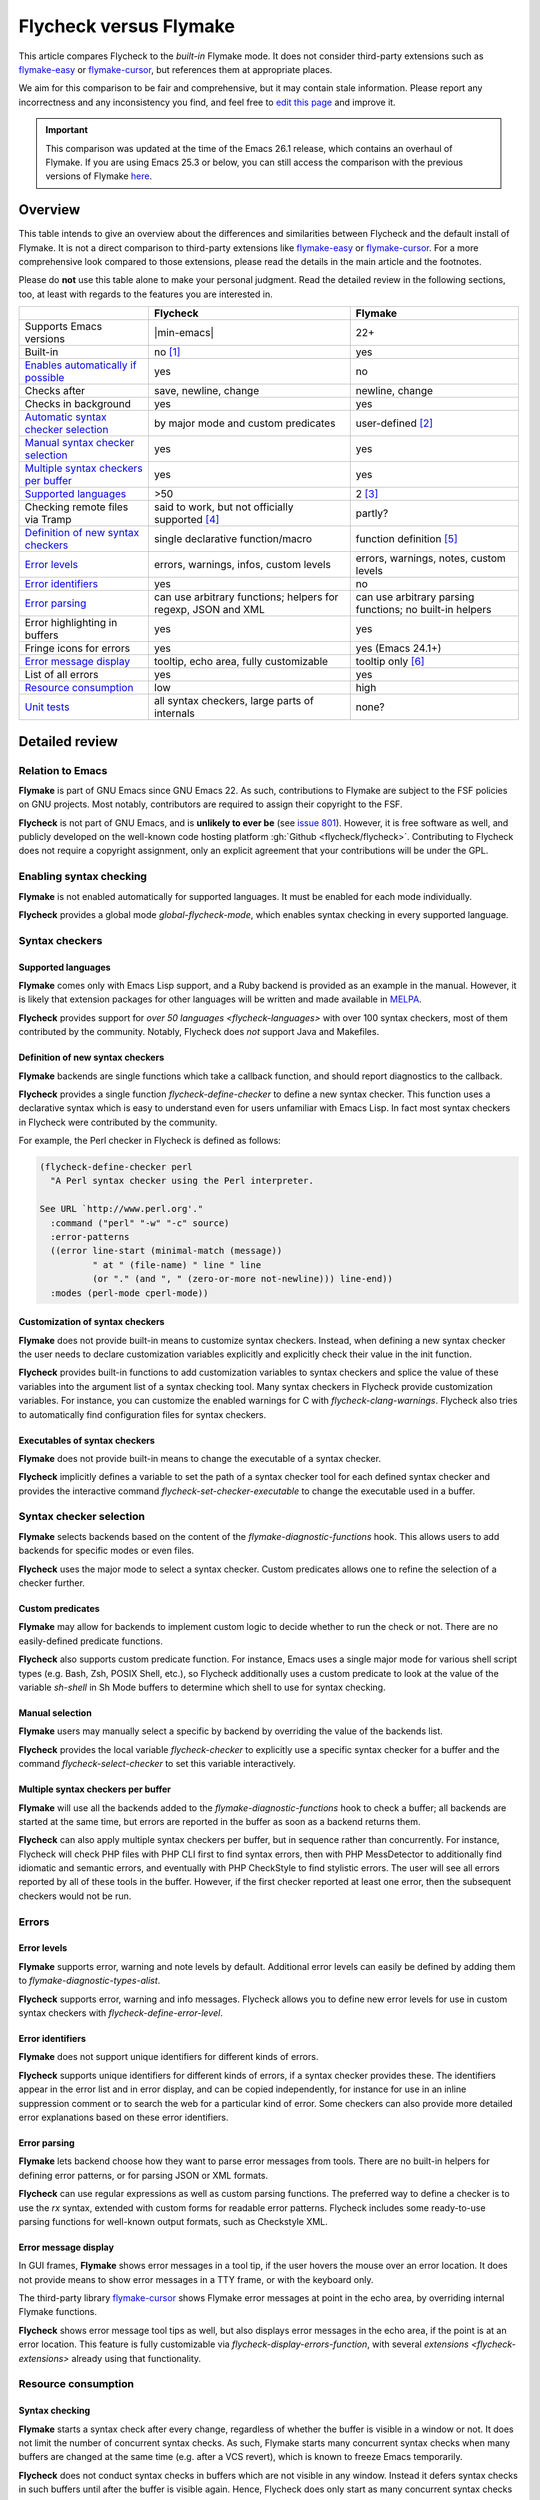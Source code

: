 .. _flycheck-versus-flymake:

=========================
 Flycheck versus Flymake
=========================

This article compares Flycheck to the *built-in* Flymake mode.  It does not
consider third-party extensions such as flymake-easy_ or flymake-cursor_, but
references them at appropriate places.

We aim for this comparison to be fair and comprehensive, but it may contain
stale information.  Please report any incorrectness and any inconsistency you
find, and feel free to `edit this page`_ and improve it.

.. important::

   This comparison was updated at the time of the Emacs 26.1 release, which
   contains an overhaul of Flymake.  If you are using Emacs 25.3 or below, you
   can still access the comparison with the previous versions of Flymake
   `here`_.

.. _flymake-easy: https://github.com/purcell/flymake-easy
.. _flymake-cursor: https://www.emacswiki.org/emacs/flymake-cursor.el
.. _edit this page: https://github.com/flycheck/flycheck/edit/master/doc/user/flycheck-versus-flymake.rst
.. _here: /en/31/

Overview
========

This table intends to give an overview about the differences and similarities
between Flycheck and the default install of Flymake. It is not a direct
comparison to third-party extensions like flymake-easy_ or flymake-cursor_. For
a more comprehensive look compared to those extensions, please read the details
in the main article and the footnotes.

Please do **not** use this table alone to make your personal judgment.  Read the
detailed review in the following sections, too, at least with regards to the
features you are interested in.

+---------------------------+-----------------------+-----------------------+
|                           |Flycheck               |Flymake                |
+===========================+=======================+=======================+
|Supports Emacs versions    ||min-emacs|            |22+                    |
+---------------------------+-----------------------+-----------------------+
|Built-in                   |no [#]_                |yes                    |
+---------------------------+-----------------------+-----------------------+
|`Enables automatically if  |yes                    |no                     |
|possible <Enabling Syntax  |                       |                       |
|Checking_>`_               |                       |                       |
+---------------------------+-----------------------+-----------------------+
|Checks after               |save, newline, change  |newline, change        |
+---------------------------+-----------------------+-----------------------+
|Checks in background       |yes                    |yes                    |
+---------------------------+-----------------------+-----------------------+
|`Automatic syntax checker  |by major mode and      |user-defined [#]_      |
|selection <Syntax checker  |custom predicates      |                       |
|selection_>`_              |                       |                       |
+---------------------------+-----------------------+-----------------------+
|`Manual syntax checker     |yes                    |yes                    |
|selection <Manual          |                       |                       |
|Selection_>`_              |                       |                       |
+---------------------------+-----------------------+-----------------------+
|`Multiple syntax checkers  |yes                    |yes                    |
|per buffer`_               |                       |                       |
+---------------------------+-----------------------+-----------------------+
|`Supported languages`_     |>50                    |2 [#]_                 |
|                           |                       |                       |
+---------------------------+-----------------------+-----------------------+
|Checking remote files      |said to work, but not  |partly?                |
|via Tramp                  |officially supported   |                       |
|                           |[#]_                   |                       |
+---------------------------+-----------------------+-----------------------+
|`Definition of new         |single declarative     |function definition    |
|syntax checkers`_          |function/macro         |[#]_                   |
+---------------------------+-----------------------+-----------------------+
|`Error levels`_            |errors, warnings,      |errors, warnings,      |
|                           |infos, custom levels   |notes, custom levels   |
|                           |                       |                       |
+---------------------------+-----------------------+-----------------------+
|`Error identifiers`_       |yes                    |no                     |
+---------------------------+-----------------------+-----------------------+
|`Error parsing`_           |can use arbitrary      |can use arbitrary      |
|                           |functions; helpers for |parsing functions; no  |
|                           |regexp, JSON and XML   |built-in helpers       |
+---------------------------+-----------------------+-----------------------+
|Error highlighting in      |yes                    |yes                    |
|buffers                    |                       |                       |
+---------------------------+-----------------------+-----------------------+
|Fringe icons for errors    |yes                    |yes (Emacs 24.1+)      |
+---------------------------+-----------------------+-----------------------+
|`Error message display`_   |tooltip, echo area,    |tooltip only [#]_      |
|                           |fully customizable     |                       |
+---------------------------+-----------------------+-----------------------+
|List of all errors         |yes                    |yes                    |
+---------------------------+-----------------------+-----------------------+
|`Resource consumption`_    |low                    |high                   |
+---------------------------+-----------------------+-----------------------+
|`Unit tests`_              |all syntax checkers,   |none?                  |
|                           |large parts of         |                       |
|                           |internals              |                       |
+---------------------------+-----------------------+-----------------------+

Detailed review
===============

Relation to Emacs
-----------------

**Flymake** is part of GNU Emacs since GNU Emacs 22.  As such, contributions to
Flymake are subject to the FSF policies on GNU projects.  Most notably,
contributors are required to assign their copyright to the FSF.

**Flycheck** is not part of GNU Emacs, and is **unlikely to ever be** (see
`issue 801`_).  However, it is free software as well, and publicly developed on
the well-known code hosting platform :gh:`Github <flycheck/flycheck>`.
Contributing to Flycheck does not require a copyright assignment, only an
explicit agreement that your contributions will be under the GPL.

.. _issue 801: https://github.com/flycheck/flycheck/issues/801

Enabling syntax checking
------------------------

**Flymake** is not enabled automatically for supported languages.  It must be
enabled for each mode individually.

**Flycheck** provides a global mode `global-flycheck-mode`, which enables syntax
checking in every supported language.

Syntax checkers
---------------

Supported languages
~~~~~~~~~~~~~~~~~~~

**Flymake** comes only with Emacs Lisp support, and a Ruby backend is provided
as an example in the manual.  However, it is likely that extension packages for
other languages will be written and made available in MELPA_.

**Flycheck** provides support for `over 50 languages <flycheck-languages>` with
over 100 syntax checkers, most of them contributed by the community.  Notably,
Flycheck does *not* support Java and Makefiles.

.. _Flymake page: https://www.emacswiki.org/emacs/FlyMake
.. _MELPA: http://melpa.org/

Definition of new syntax checkers
~~~~~~~~~~~~~~~~~~~~~~~~~~~~~~~~~

**Flymake** backends are single functions which take a callback function, and
should report diagnostics to the callback.

**Flycheck** provides a single function `flycheck-define-checker` to define a
new syntax checker.  This function uses a declarative syntax which is easy to
understand even for users unfamiliar with Emacs Lisp.  In fact most syntax
checkers in Flycheck were contributed by the community.

For example, the Perl checker in Flycheck is defined as follows:

.. code-block:: elisp

   (flycheck-define-checker perl
     "A Perl syntax checker using the Perl interpreter.

   See URL `http://www.perl.org'."
     :command ("perl" "-w" "-c" source)
     :error-patterns
     ((error line-start (minimal-match (message))
             " at " (file-name) " line " line
             (or "." (and ", " (zero-or-more not-newline))) line-end))
     :modes (perl-mode cperl-mode))

Customization of syntax checkers
~~~~~~~~~~~~~~~~~~~~~~~~~~~~~~~~

**Flymake** does not provide built-in means to customize syntax checkers.
Instead, when defining a new syntax checker the user needs to declare
customization variables explicitly and explicitly check their value in the init
function.

**Flycheck** provides built-in functions to add customization variables to
syntax checkers and splice the value of these variables into the argument list
of a syntax checking tool.  Many syntax checkers in Flycheck provide
customization variables.  For instance, you can customize the enabled warnings
for C with `flycheck-clang-warnings`.  Flycheck also tries to automatically find
configuration files for syntax checkers.

Executables of syntax checkers
~~~~~~~~~~~~~~~~~~~~~~~~~~~~~~

**Flymake** does not provide built-in means to change the executable of a syntax
checker.

**Flycheck** implicitly defines a variable to set the path of a syntax checker
tool for each defined syntax checker and provides the interactive command
`flycheck-set-checker-executable` to change the executable used in a buffer.

Syntax checker selection
------------------------

**Flymake** selects backends based on the content of the
`flymake-diagnostic-functions` hook.  This allows users to add backends for
specific modes or even files.

**Flycheck** uses the major mode to select a syntax checker.  Custom predicates
allows one to refine the selection of a checker further.

Custom predicates
~~~~~~~~~~~~~~~~~

**Flymake** may allow for backends to implement custom logic to decide whether
to run the check or not.  There are no easily-defined predicate functions.

**Flycheck** also supports custom predicate function.  For instance, Emacs uses
a single major mode for various shell script types (e.g. Bash, Zsh, POSIX Shell,
etc.), so Flycheck additionally uses a custom predicate to look at the value of
the variable `sh-shell` in Sh Mode buffers to determine which shell to use for
syntax checking.

Manual selection
~~~~~~~~~~~~~~~~

**Flymake** users may manually select a specific by backend by overriding the
value of the backends list.

**Flycheck** provides the local variable `flycheck-checker` to explicitly use a
specific syntax checker for a buffer and the command `flycheck-select-checker`
to set this variable interactively.

Multiple syntax checkers per buffer
~~~~~~~~~~~~~~~~~~~~~~~~~~~~~~~~~~~

**Flymake** will use all the backends added to the
`flymake-diagnostic-functions` hook to check a buffer; all backends are started
at the same time, but errors are reported in the buffer as soon as a backend
returns them.

**Flycheck** can also apply multiple syntax checkers per buffer, but in sequence
rather than concurrently.  For instance, Flycheck will check PHP files with PHP
CLI first to find syntax errors, then with PHP MessDetector to additionally find
idiomatic and semantic errors, and eventually with PHP CheckStyle to find
stylistic errors.  The user will see all errors reported by all of these tools
in the buffer.  However, if the first checker reported at least one error, then
the subsequent checkers would not be run.

Errors
------

Error levels
~~~~~~~~~~~~

**Flymake** supports error, warning and note levels by default.  Additional
error levels can easily be defined by adding them to
`flymake-diagnostic-types-alist`.

**Flycheck** supports error, warning and info messages.  Flycheck allows you to
define new error levels for use in custom syntax checkers with
`flycheck-define-error-level`.

Error identifiers
~~~~~~~~~~~~~~~~~

**Flymake** does not support unique identifiers for different kinds of errors.

**Flycheck** supports unique identifiers for different kinds of errors, if a
syntax checker provides these.  The identifiers appear in the error list and in
error display, and can be copied independently, for instance for use in an
inline suppression comment or to search the web for a particular kind of error.
Some checkers can also provide more detailed error explanations based on these
error identifiers.

Error parsing
~~~~~~~~~~~~~

**Flymake** lets backend choose how they want to parse error messages from
tools.  There are no built-in helpers for defining error patterns, or for
parsing JSON or XML formats.

**Flycheck** can use regular expressions as well as custom parsing functions.
The preferred way to define a checker is to use the `rx` syntax, extended with
custom forms for readable error patterns.  Flycheck includes some ready-to-use
parsing functions for well-known output formats, such as Checkstyle XML.

Error message display
~~~~~~~~~~~~~~~~~~~~~

In GUI frames, **Flymake** shows error messages in a tool tip, if the user
hovers the mouse over an error location.  It does not provide means to show
error messages in a TTY frame, or with the keyboard only.

The third-party library flymake-cursor_ shows Flymake error messages at point
in the echo area, by overriding internal Flymake functions.

**Flycheck** shows error message tool tips as well, but also displays error
messages in the echo area, if the point is at an error location.  This feature
is fully customizable via `flycheck-display-errors-function`, with several
`extensions <flycheck-extensions>` already using that functionality.

Resource consumption
--------------------

Syntax checking
~~~~~~~~~~~~~~~

**Flymake** starts a syntax check after every change, regardless of whether the
buffer is visible in a window or not.  It does not limit the number of
concurrent syntax checks.  As such, Flymake starts many concurrent syntax
checks when many buffers are changed at the same time (e.g. after a VCS revert),
which is known to freeze Emacs temporarily.

**Flycheck** does not conduct syntax checks in buffers which are not visible in
any window.  Instead it defers syntax checks in such buffers until after the
buffer is visible again.  Hence, Flycheck does only start as many concurrent
syntax checks as there are visible windows in the current Emacs session.

Checking for changes
~~~~~~~~~~~~~~~~~~~~

**Flymake** uses a *separate* timer (in `flymake-timer`) to periodically check
for changes in each buffer.  These timers run even if the corresponding buffers
do not change.  This is known to cause considerable CPU load with many open
buffers.

**Flycheck** does not use timers at all to check for changes.  Instead it
registers a handler for Emacs' built-in `after-change-functions` hook which is
run after changes to the buffer.  This handler is only invoked when the buffer
actually changed and starts a one-shot timer to delay the syntax check until the
editing stopped for a short time, to save resources and avoid checking
half-finished editing.

Unit tests
----------

**Flymake** does not appear to have a test suite at all.

**Flycheck** has unit tests for all built-in syntax checkers, and for large
parts of the underlying machinery and API.  Contributed syntax checkers are
required to have test cases.  A subset of the test suite is continuously run on
`Travis CI`_.

.. _Travis CI: https://travis-ci.org/flycheck/flycheck

.. rubric:: Footnotes

.. [#] Flycheck is **unlikely to ever become part of Emacs**, see `issue 801`_.

.. [#] The 3rd party library flymake-easy_ allows to use syntax checkers per
       major mode.

.. [#] It is likely that more Flymake backends will be available on MELPA.

.. [#] See for instance `this comment`_.

       .. _this comment: https://github.com/flycheck/flycheck/issues/883#issuecomment-188248824

.. [#] `flymake-easy`_ provides a function to define a new syntax checker, which
       sets all required variables at once.

.. [#] The 3rd party library `flymake-cursor`_ shows Flymake error messages at
       point in the echo area.

